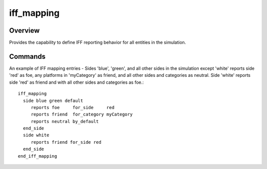 .. ****************************************************************************
.. CUI
..
.. The Advanced Framework for Simulation, Integration, and Modeling (AFSIM)
..
.. The use, dissemination or disclosure of data in this file is subject to
.. limitation or restriction. See accompanying README and LICENSE for details.
.. ****************************************************************************

iff_mapping
-----------

.. command:: iff_mapping ... end_iff_mapping
   :block:

   .. parsed-literal::

      iff_mapping_
         side_ *<side-name_>* ... *<side-name>* | [default]
            reports_ ... for_side_ ...
            reports_ ... for_category_ ...
            reports_ ... by_default_
         end_side
     end_iff_mapping

Overview
========

Provides the capability to define IFF reporting behavior for all entities in the simulation.

Commands
========

.. command:: side  <side-name> ... <side-name> | [default]
   
   One or more sides for which the IFF mapping rules apply. If **default** is specified then the IFF mapping rules apply
   to all sides not explicitly defined.

.. command:: side-name 
   
   The 'side' ('team' or 'affiliation') for which the IFF mapping applies. Refers to blue, red, country or team name.

.. command:: reports [friend | foe | neutral]
   
   Indicates the IFF status to report for the given side, category, or by default.

.. command:: for_side  <side-name>
   
   Indicates the IFF mapping between sides.

.. command:: for_category  <category-name>
   
   Indicates the IFF mapping between platforms from a given side and platforms from a given category.

.. command:: by_default 
   
   Indicates the IFF mapping between platforms form a given side and all sides and categories not explicitly mapped.


An example of IFF mapping entries - Sides 'blue', 'green', and all other sides in the simulation except 'white' reports
side 'red' as foe, any platforms in 'myCategory' as friend, and all other sides and categories as neutral. Side 'white'
reports side 'red' as friend and with all other sides and categories as foe.::

 iff_mapping
   side blue green default
      reports foe     for_side     red
      reports friend  for_category myCategory
      reports neutral by_default
   end_side
   side white
      reports friend for_side red
   end_side
 end_iff_mapping

